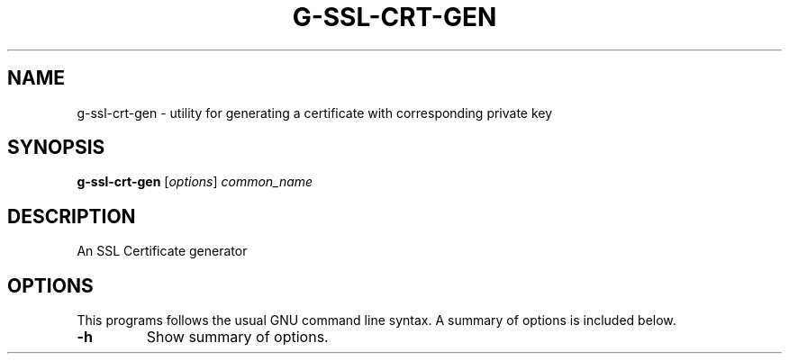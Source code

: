 .\"                                      Hey, EMACS: -*- nroff -*-
.\" (C) Copyright 2021 Glenn de Haan <glenn@dehaan.cloud>,
.TH G-SSL-CRT-GEN 1 "May 19 2021"
.\" Please adjust this date whenever revising the manpage.
.SH NAME
g-ssl-crt-gen \- utility for generating a certificate with corresponding private key
.SH SYNOPSIS
.B g-ssl-crt-gen
.RI [ options ] " common_name"
.SH DESCRIPTION
An SSL Certificate generator
.PP
.SH OPTIONS
This programs follows the usual GNU command line syntax.
A summary of options is included below.
.TP
.B \-h
Show summary of options.
